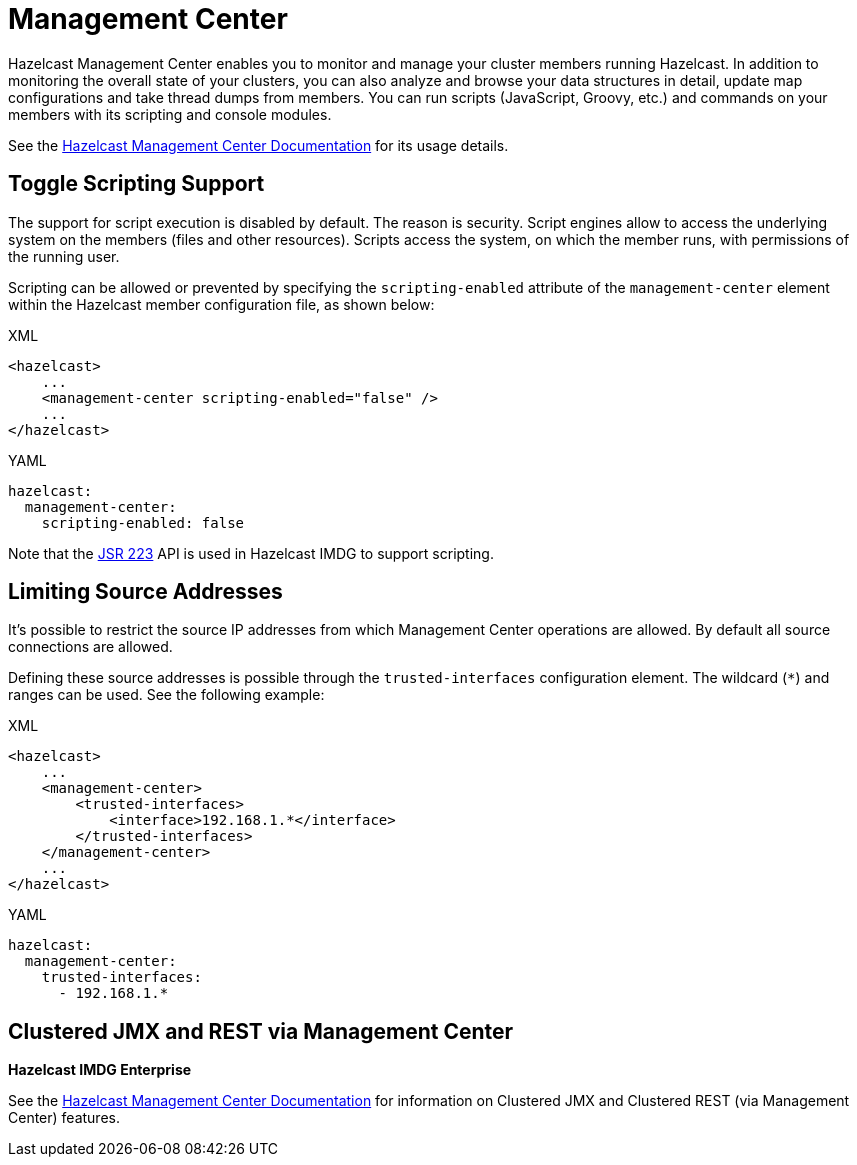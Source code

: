 = Management Center

Hazelcast Management Center enables you to monitor and manage your cluster members running Hazelcast.
In addition to monitoring the overall state of your clusters, you can also analyze and browse your
data structures in detail, update map configurations and take thread dumps from members.
You can run scripts (JavaScript, Groovy, etc.) and commands on your members with its scripting and console modules.

See the https://docs.hazelcast.org/docs/management-center/latest/manual/html/index.html[Hazelcast Management Center Documentation^]
for its usage details.

== Toggle Scripting Support

The support for script execution is disabled by default. The reason is security.
Script engines allow to access the underlying system on the members (files and other resources).
Scripts access the system, on which the member runs, with permissions of the running user.

Scripting can be allowed or prevented by specifying the `scripting-enabled` attribute of
the `management-center` element within the Hazelcast member configuration file, as shown below:

[source,xml,indent=0,subs="verbatim,attributes",role="primary"]
.XML
----
<hazelcast>
    ...
    <management-center scripting-enabled="false" />
    ...
</hazelcast>
----

[source,yml,indent=0,subs="verbatim,attributes",role="secondary"]
.YAML
----
hazelcast:
  management-center:
    scripting-enabled: false
----

Note that the https://jcp.org/en/jsr/detail?id=223[JSR 223^] API is used in Hazelcast IMDG to support scripting.

== Limiting Source Addresses

It's possible to restrict the source IP addresses from which Management Center operations
are allowed. By default all source connections are allowed.

Defining these source addresses is possible through the `trusted-interfaces`
configuration element. The wildcard (`*`) and ranges can be used.
See the following example:

[source,xml,indent=0,subs="verbatim,attributes",role="primary"]
.XML
----
<hazelcast>
    ...
    <management-center>
        <trusted-interfaces>
            <interface>192.168.1.*</interface>
        </trusted-interfaces>
    </management-center>
    ...
</hazelcast>
----

[source,yml,indent=0,subs="verbatim,attributes",role="secondary"]
.YAML
----
hazelcast:
  management-center:
    trusted-interfaces:
      - 192.168.1.*
----

== Clustered JMX and REST via Management Center

[blue]*Hazelcast IMDG Enterprise*

See the https://docs.hazelcast.org/docs/management-center/latest/manual/html/index.html[Hazelcast Management Center Documentation^]
for information on Clustered JMX and Clustered REST (via Management Center) features.
